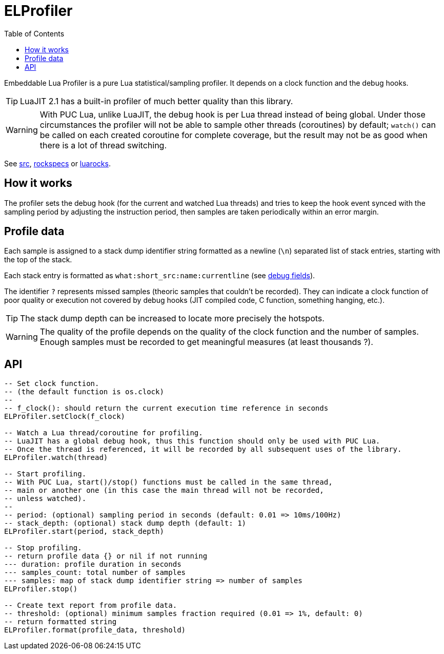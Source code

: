 = ELProfiler
ifdef::env-github[]
:tip-caption: :bulb:
:note-caption: :information_source:
:important-caption: :heavy_exclamation_mark:
:caution-caption: :fire:
:warning-caption: :warning:
endif::[]
:toc: left
:toclevels: 5

Embeddable Lua Profiler is a pure Lua statistical/sampling profiler. It depends on a clock function and the debug hooks.

TIP: LuaJIT 2.1 has a built-in profiler of much better quality than this library.

WARNING: With PUC Lua, unlike LuaJIT, the debug hook is per Lua thread instead of being global. Under those circumstances the profiler will not be able to sample other threads (coroutines) by default; `watch()` can be called on each created coroutine for complete coverage, but the result may not be as good when there is a lot of thread switching.

See link:src[], link:rockspecs[] or https://luarocks.org/modules/imagicthecat-0a6b669a3a/elprofiler[luarocks].

== How it works

The profiler sets the debug hook (for the current and watched Lua threads) and tries to keep the hook event synced with the sampling period by adjusting the instruction period, then samples are taken periodically within an error margin.

== Profile data

Each sample is assigned to a stack dump identifier string formatted as a newline (`\n`) separated list of stack entries, starting with the top of the stack.

Each stack entry is formatted as `what:short_src:name:currentline` (see https://www.lua.org/manual/5.1/manual.html#lua_Debug[debug fields]).

The identifier `?` represents missed samples (theoric samples that couldn't be recorded). They can indicate a clock function of poor quality or execution not covered by debug hooks (JIT compiled code, C function, something hanging, etc.).

TIP: The stack dump depth can be increased to locate more precisely the hotspots.

WARNING: The quality of the profile depends on the quality of the clock function and the number of samples. Enough samples must be recorded to get meaningful measures (at least thousands ?).

== API

[source, lua]
----
-- Set clock function.
-- (the default function is os.clock)
--
-- f_clock(): should return the current execution time reference in seconds
ELProfiler.setClock(f_clock)

-- Watch a Lua thread/coroutine for profiling.
-- LuaJIT has a global debug hook, thus this function should only be used with PUC Lua.
-- Once the thread is referenced, it will be recorded by all subsequent uses of the library.
ELProfiler.watch(thread)

-- Start profiling.
-- With PUC Lua, start()/stop() functions must be called in the same thread,
-- main or another one (in this case the main thread will not be recorded,
-- unless watched).
--
-- period: (optional) sampling period in seconds (default: 0.01 => 10ms/100Hz)
-- stack_depth: (optional) stack dump depth (default: 1)
ELProfiler.start(period, stack_depth)

-- Stop profiling.
-- return profile data {} or nil if not running
--- duration: profile duration in seconds
--- samples_count: total number of samples
--- samples: map of stack dump identifier string => number of samples
ELProfiler.stop()

-- Create text report from profile data.
-- threshold: (optional) minimum samples fraction required (0.01 => 1%, default: 0)
-- return formatted string
ELProfiler.format(profile_data, threshold)
----
